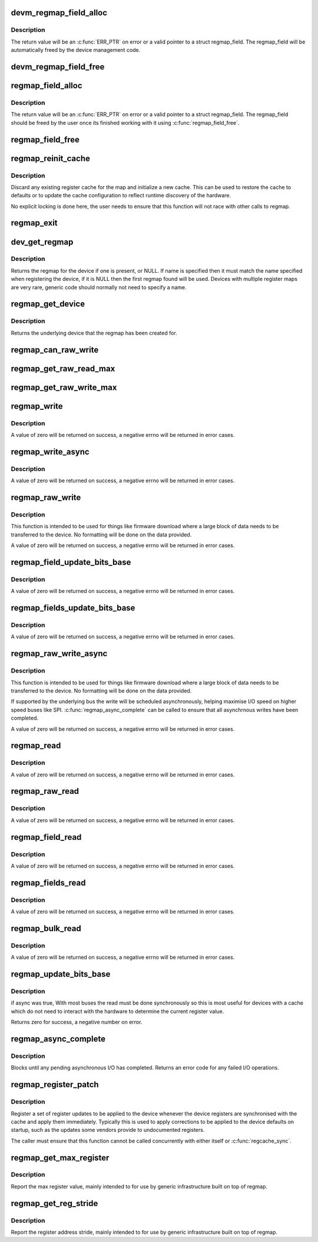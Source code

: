 .. -*- coding: utf-8; mode: rst -*-
.. src-file: drivers/base/regmap/regmap.c

.. _`devm_regmap_field_alloc`:

devm_regmap_field_alloc
=======================

.. c:function:: struct regmap_field *devm_regmap_field_alloc(struct device *dev, struct regmap *regmap, struct reg_field reg_field)

    Allocate and initialise a register field in a register map.

    :param struct device \*dev:
        Device that will be interacted with

    :param struct regmap \*regmap:
        regmap bank in which this register field is located.

    :param struct reg_field reg_field:
        Register field with in the bank.

.. _`devm_regmap_field_alloc.description`:

Description
-----------

The return value will be an \ :c:func:`ERR_PTR`\  on error or a valid pointer
to a struct regmap_field. The regmap_field will be automatically freed
by the device management code.

.. _`devm_regmap_field_free`:

devm_regmap_field_free
======================

.. c:function:: void devm_regmap_field_free(struct device *dev, struct regmap_field *field)

    Free register field allocated using devm_regmap_field_alloc. Usally drivers need not call this function, as the memory allocated via devm will be freed as per device-driver life-cyle.

    :param struct device \*dev:
        Device that will be interacted with

    :param struct regmap_field \*field:
        regmap field which should be freed.

.. _`regmap_field_alloc`:

regmap_field_alloc
==================

.. c:function:: struct regmap_field *regmap_field_alloc(struct regmap *regmap, struct reg_field reg_field)

    Allocate and initialise a register field in a register map.

    :param struct regmap \*regmap:
        regmap bank in which this register field is located.

    :param struct reg_field reg_field:
        Register field with in the bank.

.. _`regmap_field_alloc.description`:

Description
-----------

The return value will be an \ :c:func:`ERR_PTR`\  on error or a valid pointer
to a struct regmap_field. The regmap_field should be freed by the
user once its finished working with it using \ :c:func:`regmap_field_free`\ .

.. _`regmap_field_free`:

regmap_field_free
=================

.. c:function:: void regmap_field_free(struct regmap_field *field)

    Free register field allocated using regmap_field_alloc

    :param struct regmap_field \*field:
        regmap field which should be freed.

.. _`regmap_reinit_cache`:

regmap_reinit_cache
===================

.. c:function:: int regmap_reinit_cache(struct regmap *map, const struct regmap_config *config)

    Reinitialise the current register cache

    :param struct regmap \*map:
        Register map to operate on.

    :param const struct regmap_config \*config:
        New configuration.  Only the cache data will be used.

.. _`regmap_reinit_cache.description`:

Description
-----------

Discard any existing register cache for the map and initialize a
new cache.  This can be used to restore the cache to defaults or to
update the cache configuration to reflect runtime discovery of the
hardware.

No explicit locking is done here, the user needs to ensure that
this function will not race with other calls to regmap.

.. _`regmap_exit`:

regmap_exit
===========

.. c:function:: void regmap_exit(struct regmap *map)

    Free a previously allocated register map

    :param struct regmap \*map:
        *undescribed*

.. _`dev_get_regmap`:

dev_get_regmap
==============

.. c:function:: struct regmap *dev_get_regmap(struct device *dev, const char *name)

    Obtain the regmap (if any) for a device

    :param struct device \*dev:
        Device to retrieve the map for

    :param const char \*name:
        Optional name for the register map, usually NULL.

.. _`dev_get_regmap.description`:

Description
-----------

Returns the regmap for the device if one is present, or NULL.  If
name is specified then it must match the name specified when
registering the device, if it is NULL then the first regmap found
will be used.  Devices with multiple register maps are very rare,
generic code should normally not need to specify a name.

.. _`regmap_get_device`:

regmap_get_device
=================

.. c:function:: struct device *regmap_get_device(struct regmap *map)

    Obtain the device from a regmap

    :param struct regmap \*map:
        Register map to operate on.

.. _`regmap_get_device.description`:

Description
-----------

Returns the underlying device that the regmap has been created for.

.. _`regmap_can_raw_write`:

regmap_can_raw_write
====================

.. c:function:: bool regmap_can_raw_write(struct regmap *map)

    Test if \ :c:func:`regmap_raw_write`\  is supported

    :param struct regmap \*map:
        Map to check.

.. _`regmap_get_raw_read_max`:

regmap_get_raw_read_max
=======================

.. c:function:: size_t regmap_get_raw_read_max(struct regmap *map)

    Get the maximum size we can read

    :param struct regmap \*map:
        Map to check.

.. _`regmap_get_raw_write_max`:

regmap_get_raw_write_max
========================

.. c:function:: size_t regmap_get_raw_write_max(struct regmap *map)

    Get the maximum size we can read

    :param struct regmap \*map:
        Map to check.

.. _`regmap_write`:

regmap_write
============

.. c:function:: int regmap_write(struct regmap *map, unsigned int reg, unsigned int val)

    Write a value to a single register

    :param struct regmap \*map:
        Register map to write to

    :param unsigned int reg:
        Register to write to

    :param unsigned int val:
        Value to be written

.. _`regmap_write.description`:

Description
-----------

A value of zero will be returned on success, a negative errno will
be returned in error cases.

.. _`regmap_write_async`:

regmap_write_async
==================

.. c:function:: int regmap_write_async(struct regmap *map, unsigned int reg, unsigned int val)

    Write a value to a single register asynchronously

    :param struct regmap \*map:
        Register map to write to

    :param unsigned int reg:
        Register to write to

    :param unsigned int val:
        Value to be written

.. _`regmap_write_async.description`:

Description
-----------

A value of zero will be returned on success, a negative errno will
be returned in error cases.

.. _`regmap_raw_write`:

regmap_raw_write
================

.. c:function:: int regmap_raw_write(struct regmap *map, unsigned int reg, const void *val, size_t val_len)

    Write raw values to one or more registers

    :param struct regmap \*map:
        Register map to write to

    :param unsigned int reg:
        Initial register to write to

    :param const void \*val:
        Block of data to be written, laid out for direct transmission to the
        device

    :param size_t val_len:
        Length of data pointed to by val.

.. _`regmap_raw_write.description`:

Description
-----------

This function is intended to be used for things like firmware
download where a large block of data needs to be transferred to the
device.  No formatting will be done on the data provided.

A value of zero will be returned on success, a negative errno will
be returned in error cases.

.. _`regmap_field_update_bits_base`:

regmap_field_update_bits_base
=============================

.. c:function:: int regmap_field_update_bits_base(struct regmap_field *field, unsigned int mask, unsigned int val, bool *change, bool async, bool force)

    Perform a read/modify/write cycle on the register field with change, async, force option

    :param struct regmap_field \*field:
        Register field to write to

    :param unsigned int mask:
        Bitmask to change

    :param unsigned int val:
        Value to be written

    :param bool \*change:
        Boolean indicating if a write was done

    :param bool async:
        Boolean indicating asynchronously

    :param bool force:
        Boolean indicating use force update

.. _`regmap_field_update_bits_base.description`:

Description
-----------

A value of zero will be returned on success, a negative errno will
be returned in error cases.

.. _`regmap_fields_update_bits_base`:

regmap_fields_update_bits_base
==============================

.. c:function:: int regmap_fields_update_bits_base(struct regmap_field *field, unsigned int id, unsigned int mask, unsigned int val, bool *change, bool async, bool force)

    Perform a read/modify/write cycle on the register field with change, async, force option

    :param struct regmap_field \*field:
        Register field to write to

    :param unsigned int id:
        port ID

    :param unsigned int mask:
        Bitmask to change

    :param unsigned int val:
        Value to be written

    :param bool \*change:
        Boolean indicating if a write was done

    :param bool async:
        Boolean indicating asynchronously

    :param bool force:
        Boolean indicating use force update

.. _`regmap_fields_update_bits_base.description`:

Description
-----------

A value of zero will be returned on success, a negative errno will
be returned in error cases.

.. _`regmap_raw_write_async`:

regmap_raw_write_async
======================

.. c:function:: int regmap_raw_write_async(struct regmap *map, unsigned int reg, const void *val, size_t val_len)

    Write raw values to one or more registers asynchronously

    :param struct regmap \*map:
        Register map to write to

    :param unsigned int reg:
        Initial register to write to

    :param const void \*val:
        Block of data to be written, laid out for direct transmission to the
        device.  Must be valid until \ :c:func:`regmap_async_complete`\  is called.

    :param size_t val_len:
        Length of data pointed to by val.

.. _`regmap_raw_write_async.description`:

Description
-----------

This function is intended to be used for things like firmware
download where a large block of data needs to be transferred to the
device.  No formatting will be done on the data provided.

If supported by the underlying bus the write will be scheduled
asynchronously, helping maximise I/O speed on higher speed buses
like SPI.  \ :c:func:`regmap_async_complete`\  can be called to ensure that all
asynchrnous writes have been completed.

A value of zero will be returned on success, a negative errno will
be returned in error cases.

.. _`regmap_read`:

regmap_read
===========

.. c:function:: int regmap_read(struct regmap *map, unsigned int reg, unsigned int *val)

    Read a value from a single register

    :param struct regmap \*map:
        Register map to read from

    :param unsigned int reg:
        Register to be read from

    :param unsigned int \*val:
        Pointer to store read value

.. _`regmap_read.description`:

Description
-----------

A value of zero will be returned on success, a negative errno will
be returned in error cases.

.. _`regmap_raw_read`:

regmap_raw_read
===============

.. c:function:: int regmap_raw_read(struct regmap *map, unsigned int reg, void *val, size_t val_len)

    Read raw data from the device

    :param struct regmap \*map:
        Register map to read from

    :param unsigned int reg:
        First register to be read from

    :param void \*val:
        Pointer to store read value

    :param size_t val_len:
        Size of data to read

.. _`regmap_raw_read.description`:

Description
-----------

A value of zero will be returned on success, a negative errno will
be returned in error cases.

.. _`regmap_field_read`:

regmap_field_read
=================

.. c:function:: int regmap_field_read(struct regmap_field *field, unsigned int *val)

    Read a value to a single register field

    :param struct regmap_field \*field:
        Register field to read from

    :param unsigned int \*val:
        Pointer to store read value

.. _`regmap_field_read.description`:

Description
-----------

A value of zero will be returned on success, a negative errno will
be returned in error cases.

.. _`regmap_fields_read`:

regmap_fields_read
==================

.. c:function:: int regmap_fields_read(struct regmap_field *field, unsigned int id, unsigned int *val)

    Read a value to a single register field with port ID

    :param struct regmap_field \*field:
        Register field to read from

    :param unsigned int id:
        port ID

    :param unsigned int \*val:
        Pointer to store read value

.. _`regmap_fields_read.description`:

Description
-----------

A value of zero will be returned on success, a negative errno will
be returned in error cases.

.. _`regmap_bulk_read`:

regmap_bulk_read
================

.. c:function:: int regmap_bulk_read(struct regmap *map, unsigned int reg, void *val, size_t val_count)

    Read multiple registers from the device

    :param struct regmap \*map:
        Register map to read from

    :param unsigned int reg:
        First register to be read from

    :param void \*val:
        Pointer to store read value, in native register size for device

    :param size_t val_count:
        Number of registers to read

.. _`regmap_bulk_read.description`:

Description
-----------

A value of zero will be returned on success, a negative errno will
be returned in error cases.

.. _`regmap_update_bits_base`:

regmap_update_bits_base
=======================

.. c:function:: int regmap_update_bits_base(struct regmap *map, unsigned int reg, unsigned int mask, unsigned int val, bool *change, bool async, bool force)

    Perform a read/modify/write cycle on the register map with change, async, force option

    :param struct regmap \*map:
        Register map to update

    :param unsigned int reg:
        Register to update

    :param unsigned int mask:
        Bitmask to change

    :param unsigned int val:
        New value for bitmask

    :param bool \*change:
        Boolean indicating if a write was done

    :param bool async:
        Boolean indicating asynchronously

    :param bool force:
        Boolean indicating use force update

.. _`regmap_update_bits_base.description`:

Description
-----------

if async was true,
With most buses the read must be done synchronously so this is most
useful for devices with a cache which do not need to interact with
the hardware to determine the current register value.

Returns zero for success, a negative number on error.

.. _`regmap_async_complete`:

regmap_async_complete
=====================

.. c:function:: int regmap_async_complete(struct regmap *map)

    Ensure all asynchronous I/O has completed.

    :param struct regmap \*map:
        Map to operate on.

.. _`regmap_async_complete.description`:

Description
-----------

Blocks until any pending asynchronous I/O has completed.  Returns
an error code for any failed I/O operations.

.. _`regmap_register_patch`:

regmap_register_patch
=====================

.. c:function:: int regmap_register_patch(struct regmap *map, const struct reg_sequence *regs, int num_regs)

    Register and apply register updates to be applied on device initialistion

    :param struct regmap \*map:
        Register map to apply updates to.

    :param const struct reg_sequence \*regs:
        Values to update.

    :param int num_regs:
        Number of entries in regs.

.. _`regmap_register_patch.description`:

Description
-----------

Register a set of register updates to be applied to the device
whenever the device registers are synchronised with the cache and
apply them immediately.  Typically this is used to apply
corrections to be applied to the device defaults on startup, such
as the updates some vendors provide to undocumented registers.

The caller must ensure that this function cannot be called
concurrently with either itself or \ :c:func:`regcache_sync`\ .

.. _`regmap_get_max_register`:

regmap_get_max_register
=======================

.. c:function:: int regmap_get_max_register(struct regmap *map)

    Report the max register value

    :param struct regmap \*map:
        *undescribed*

.. _`regmap_get_max_register.description`:

Description
-----------

Report the max register value, mainly intended to for use by
generic infrastructure built on top of regmap.

.. _`regmap_get_reg_stride`:

regmap_get_reg_stride
=====================

.. c:function:: int regmap_get_reg_stride(struct regmap *map)

    Report the register address stride

    :param struct regmap \*map:
        *undescribed*

.. _`regmap_get_reg_stride.description`:

Description
-----------

Report the register address stride, mainly intended to for use by
generic infrastructure built on top of regmap.

.. This file was automatic generated / don't edit.

